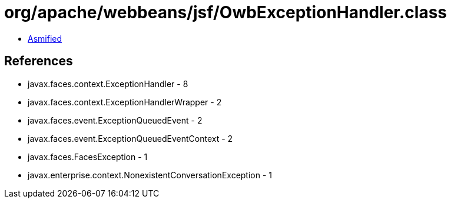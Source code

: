 = org/apache/webbeans/jsf/OwbExceptionHandler.class

 - link:OwbExceptionHandler-asmified.java[Asmified]

== References

 - javax.faces.context.ExceptionHandler - 8
 - javax.faces.context.ExceptionHandlerWrapper - 2
 - javax.faces.event.ExceptionQueuedEvent - 2
 - javax.faces.event.ExceptionQueuedEventContext - 2
 - javax.faces.FacesException - 1
 - javax.enterprise.context.NonexistentConversationException - 1
